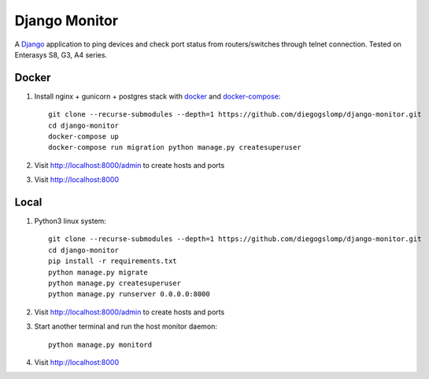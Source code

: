 ==============
Django Monitor
==============

|gitter| |readthedocs|

A `Django <https://www.djangoproject.com>`_ application to ping devices and check port status from routers/switches through telnet connection. Tested on Enterasys S8, G3, A4 series.

.. image:: https://raw.githubusercontent.com/diegogslomp/django-monitor/master/docs/_screenshots/webview.gif
    :alt: Index and Detail Pages
    :align: center

Docker
------

#. Install nginx + gunicorn + postgres stack with `docker <https://docker.com>`_ and `docker-compose <https://docs.docker.com/compose>`_::

    git clone --recurse-submodules --depth=1 https://github.com/diegogslomp/django-monitor.git
    cd django-monitor
    docker-compose up
    docker-compose run migration python manage.py createsuperuser

#. Visit http://localhost:8000/admin to create hosts and ports

#. Visit http://localhost:8000

Local
-----

#. Python3 linux system::

    git clone --recurse-submodules --depth=1 https://github.com/diegogslomp/django-monitor.git
    cd django-monitor
    pip install -r requirements.txt
    python manage.py migrate
    python manage.py createsuperuser
    python manage.py runserver 0.0.0.0:8000


#. Visit http://localhost:8000/admin to create hosts and ports

#. Start another terminal and run the host monitor daemon::

    python manage.py monitord

#. Visit http://localhost:8000

.. |gitter| image:: https://badges.gitter.im/Join%20Chat.svg
             :alt: Join the chat at https://gitter.im/diegogslomp/django-monitor
             :target: https://gitter.im/diegogslomp/django-monitor?utm_source=badge&utm_medium=badge&utm_campaign=pr-badge&utm_content=badge

.. |readthedocs| image:: https://readthedocs.org/projects/django-monitor-d/badge/?version=latest
                  :target: http://django-monitor-d.readthedocs.io/en/latest/?badge=latest
